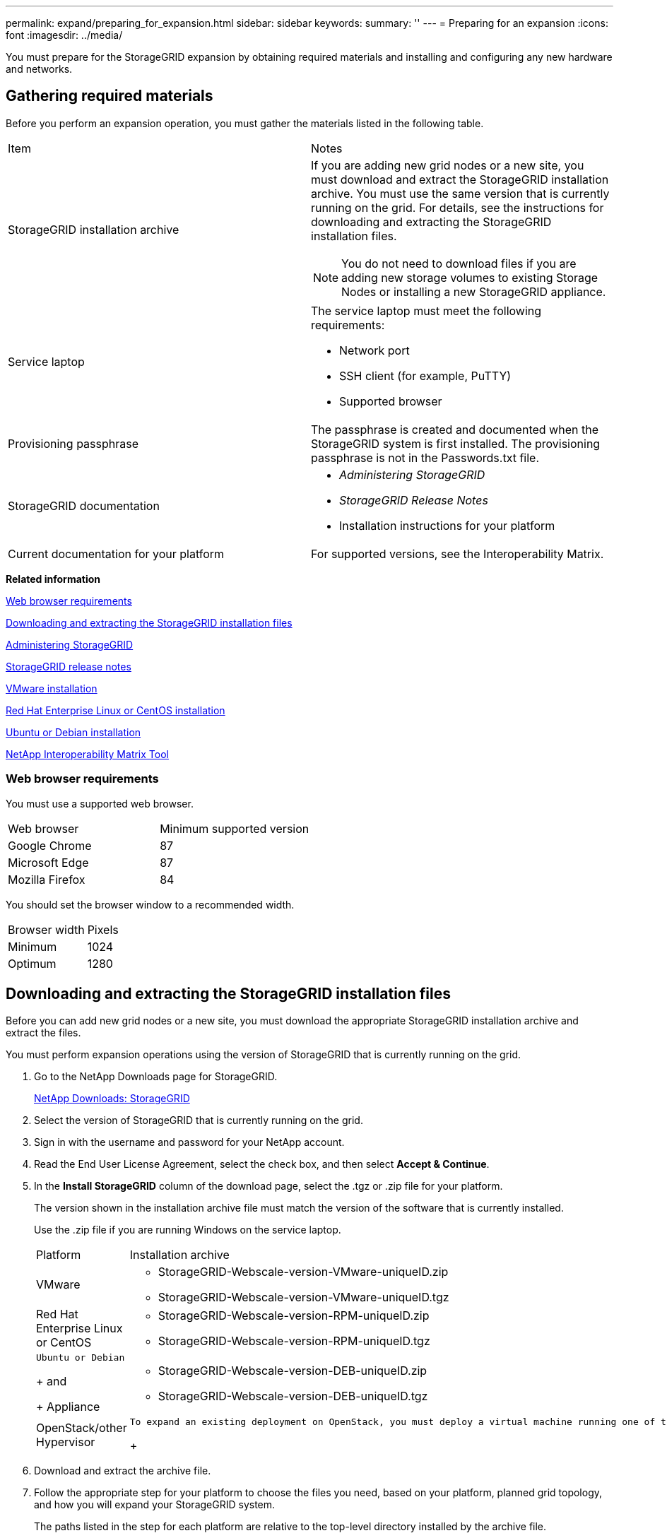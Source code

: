 ---
permalink: expand/preparing_for_expansion.html
sidebar: sidebar
keywords: 
summary: ''
---
= Preparing for an expansion
:icons: font
:imagesdir: ../media/

[.lead]
You must prepare for the StorageGRID expansion by obtaining required materials and installing and configuring any new hardware and networks.

== Gathering required materials

[.lead]
Before you perform an expansion operation, you must gather the materials listed in the following table.

|===
| Item| Notes
a|
StorageGRID installation archive

a|
If you are adding new grid nodes or a new site, you must download and extract the StorageGRID installation archive. You must use the same version that is currently running on the grid. For details, see the instructions for downloading and extracting the StorageGRID installation files.

NOTE: You do not need to download files if you are adding new storage volumes to existing Storage Nodes or installing a new StorageGRID appliance.

a|
Service laptop
a|
The service laptop must meet the following requirements:

* Network port
* SSH client (for example, PuTTY)
* Supported browser

a|
Provisioning passphrase
a|
The passphrase is created and documented when the StorageGRID system is first installed. The provisioning passphrase is not in the Passwords.txt file.

a|
StorageGRID documentation
a|

* _Administering StorageGRID_
* _StorageGRID Release Notes_
* Installation instructions for your platform

a|
Current documentation for your platform
a|
For supported versions, see the Interoperability Matrix.

|===
*Related information*

link:preparing_for_expansion.md#[Web browser requirements]

link:preparing_for_expansion.md#[Downloading and extracting the StorageGRID installation files]

http://docs.netapp.com/sgws-115/topic/com.netapp.doc.sg-admin/home.html[Administering StorageGRID]

http://docs.netapp.com/sgws-115/topic/com.netapp.doc.sg-rn/home.html[StorageGRID release notes]

http://docs.netapp.com/sgws-115/topic/com.netapp.doc.sg-install-vmw/home.html[VMware installation]

http://docs.netapp.com/sgws-115/topic/com.netapp.doc.sg-install-rhel/home.html[Red Hat Enterprise Linux or CentOS installation]

http://docs.netapp.com/sgws-115/topic/com.netapp.doc.sg-install-ub/home.html[Ubuntu or Debian installation]

https://mysupport.netapp.com/matrix[NetApp Interoperability Matrix Tool]

=== Web browser requirements

[.lead]
You must use a supported web browser.

|===
| Web browser| Minimum supported version
a|
Google Chrome
a|
87
a|
Microsoft Edge
a|
87
a|
Mozilla Firefox
a|
84
|===
You should set the browser window to a recommended width.

|===
| Browser width| Pixels
a|
Minimum
a|
1024
a|
Optimum
a|
1280
|===

== Downloading and extracting the StorageGRID installation files

[.lead]
Before you can add new grid nodes or a new site, you must download the appropriate StorageGRID installation archive and extract the files.

You must perform expansion operations using the version of StorageGRID that is currently running on the grid.

. Go to the NetApp Downloads page for StorageGRID.
+
https://mysupport.netapp.com/site/products/all/details/storagegrid/downloads-tab[NetApp Downloads: StorageGRID]

. Select the version of StorageGRID that is currently running on the grid.
. Sign in with the username and password for your NetApp account.
. Read the End User License Agreement, select the check box, and then select *Accept & Continue*.
. In the *Install StorageGRID* column of the download page, select the .tgz or .zip file for your platform.
+
The version shown in the installation archive file must match the version of the software that is currently installed.
+
Use the .zip file if you are running Windows on the service laptop.
+
|===
| Platform| Installation archive
a|
VMware
a|

 ** StorageGRID-Webscale-version-VMware-uniqueID.zip
 ** StorageGRID-Webscale-version-VMware-uniqueID.tgz

a|
Red Hat Enterprise Linux or CentOS
a|

 ** StorageGRID-Webscale-version-RPM-uniqueID.zip
 ** StorageGRID-Webscale-version-RPM-uniqueID.tgz

a|
    Ubuntu or Debian
+
and
+
Appliance
a|

 ** StorageGRID-Webscale-version-DEB-uniqueID.zip
 ** StorageGRID-Webscale-version-DEB-uniqueID.tgz

a|
OpenStack/other Hypervisor
a|
    To expand an existing deployment on OpenStack, you must deploy a virtual machine running one of the supported Linux distributions listed above and follow the appropriate instructions for Linux.
+
|===

. Download and extract the archive file.
. Follow the appropriate step for your platform to choose the files you need, based on your platform, planned grid topology, and how you will expand your StorageGRID system.
+
The paths listed in the step for each platform are relative to the top-level directory installed by the archive file.

. If you are expanding a VMware system, select the appropriate files.
+
|===
| Path and file name| Description
a|
./vsphere/README
a|
A text file that describes all of the files contained in the StorageGRID download file.
a|
./vsphere/NLF000000.txt
a|
A free license that does not provide any support entitlement for the product.
a|
./vsphere/NetApp-SG-version-SHA.vmdk
a|
The virtual machine disk file that is used as a template for creating grid node virtual machines.
a|
    ./vsphere/vsphere-primary-admin.ovf
+
./vsphere/vsphere-primary-admin.mf
a|
The Open Virtualization Format template file (.ovf) and manifest file (.mf) for deploying the primary Admin Node.
a|
    ./vsphere/vsphere-non-primary-admin.ovf
+
./vsphere/vsphere-non-primary-admin.mf
a|
The template file (.ovf) and manifest file (.mf) for deploying non-primary Admin Nodes.
a|
    ./vsphere/vsphere-archive.ovf
+
./vsphere/vsphere-archive.mf
a|
The template file (.ovf) and manifest file (.mf) for deploying Archive Nodes.
a|
    ./vsphere/vsphere-gateway.ovf
+
./vsphere/vsphere-gateway.mf
a|
The template file (.ovf) and manifest file (.mf) for deploying Gateway Nodes.
a|
    ./vsphere/vsphere-storage.ovf
+
./vsphere/vsphere-storage.mf
a|
The template file (.ovf) and manifest file (.mf) for deploying virtual machine-based Storage Nodes.
a|
*Deployment scripting tool*
a|
*Description*
a|
./vsphere/deploy-vsphere-ovftool.sh
a|
A Bash shell script used to automate the deployment of virtual grid nodes.
a|
./vsphere/deploy-vsphere-ovftool-sample.ini
a|
A sample configuration file for use with the deploy-vsphere-ovftool.sh script.
a|
./vsphere/configure-storagegrid.py
a|
A Python script used to automate the configuration of a StorageGRID system.
a|
./vsphere/configure-sga.py
a|
A Python script used to automate the configuration of StorageGRID appliances.
a|
./vsphere/storagegrid-ssoauth.py
a|
An example Python script that you can use to sign in to the Grid Management API when single sign-on is enabled.
a|
./vsphere/configure-storagegrid.sample.json
a|
A sample configuration file for use with the configure-storagegrid.py script.
a|
./vsphere/configure-storagegrid.blank.json
a|
A blank configuration file for use with the configure-storagegrid.py script.
|===

. If you are expanding a Red Hat Enterprise Linux or CentOS system, select the appropriate files.
+
|===
| Path and file name| Description
a|
./rpms/README
a|
A text file that describes all of the files contained in the StorageGRID download file.
a|
./rpms/NLF000000.txt
a|
A free license that does not provide any support entitlement for the product.
a|
./rpms/StorageGRID-Webscale-Images-version-SHA.rpm
a|
RPM package for installing the StorageGRID node images on your RHEL or CentOS hosts.
a|
./rpms/StorageGRID-Webscale-Service-version-SHA.rpm
a|
RPM package for installing the StorageGRID host service on your RHEL or CentOS hosts.
a|
*Deployment scripting tool*
a|
*Description*
a|
./rpms/configure-storagegrid.py
a|
A Python script used to automate the configuration of a StorageGRID system.
a|
./rpms/configure-sga.py
a|
A Python script used to automate the configuration of StorageGRID appliances.
a|
./rpms/configure-storagegrid.sample.json
a|
A sample configuration file for use with the configure-storagegrid.py script.
a|
./rpms/storagegrid-ssoauth.py
a|
An example Python script that you can use to sign in to the Grid Management API when single sign-on is enabled.
a|
./rpms/configure-storagegrid.blank.json
a|
A blank configuration file for use with the configure-storagegrid.py script.
a|
./rpms/extras/ansible
a|
Example Ansible role and playbook for configuring RHEL or CentOS hosts for StorageGRID container deployment. You can customize the role or playbook as necessary.
|===

. If you are expanding an Ubuntu or Debian system, select the appropriate files.
+
|===
| Path and file name| Description
a|
./debs/README
a|
A text file that describes all of the files contained in the StorageGRID download file.
a|
./debs/NLF000000.txt
a|
A non-production NetApp License File that you can use for testing and proof of concept deployments.
a|
./debs/storagegrid-webscale-images-version-SHA.deb
a|
DEB package for installing the StorageGRID node images on Ubuntu or Debian hosts.
a|
./debs/storagegrid-webscale-images-version-SHA.deb.md5
a|
MD5 checksum for the file /debs/storagegrid-webscale-images-version-SHA.deb.
a|
./debs/storagegrid-webscale-service-version-SHA.deb
a|
DEB package for installing the StorageGRID host service on Ubuntu or Debian hosts.
a|
*Deployment scripting tool*
a|
*Description*
a|
./debs/configure-storagegrid.py
a|
A Python script used to automate the configuration of a StorageGRID system.
a|
./debs/configure-sga.py
a|
A Python script used to automate the configuration of StorageGRID appliances.
a|
./debs/storagegrid-ssoauth.py
a|
An example Python script that you can use to sign in to the Grid Management API when single sign-on is enabled.
a|
./debs/configure-storagegrid.sample.json
a|
A sample configuration file for use with the configure-storagegrid.py script.
a|
./debs/configure-storagegrid.blank.json
a|
A blank configuration file for use with the configure-storagegrid.py script.
a|
./debs/extras/ansible
a|
Example Ansible role and playbook for configuring Ubuntu or Debian hosts for StorageGRID container deployment. You can customize the role or playbook as necessary.
|===

. If you are expanding a StorageGRID appliance-based system, select the appropriate files.
+
|===
| Path and file name| Description
a|
./debs/storagegrid-webscale-images-version-SHA.deb
a|
DEB package for installing the StorageGRID node images on your appliances.
a|
./debs/storagegrid-webscale-images-version-SHA.deb.md5
a|
Checksum of the DEB installation package used by the StorageGRID Appliance Installer to validate that the package is intact after upload.
|===
*Note:* For appliance installation, these files are only required if you need to avoid network traffic. The appliance can download the required files from the primary Admin Node.

== Verifying hardware and networking

[.lead]
Before you begin the expansion of your StorageGRID system, you must ensure that you have installed and configured the necessary hardware to support the new grid nodes or new site.

For information about supported versions, see the Interoperability Matrix.

You must also verify network connectivity between servers at the site, and confirm that the primary Admin Node can communicate with all expansion servers that are intended to host the StorageGRID system.

If you are performing an expansion activity that includes adding a new subnet, you must add the new Grid subnet before you start the expansion procedure.

Do not use network address translation (NAT) on the Grid Network between grid nodes or between StorageGRID sites. When you use private IPv4 addresses for the Grid Network, those addresses must be directly routable from every grid node at every site. As required, however, you can use NAT between external clients and grid nodes, such as to provide a public IP address for a Gateway Node. Using NAT to bridge a public network segment is supported only when you employ a tunneling application that is transparent to all nodes in the grid, meaning the grid nodes require no knowledge of public IP addresses.

*Related information*

https://mysupport.netapp.com/matrix[NetApp Interoperability Matrix Tool]

xref:updating_subnets_for_grid_network.adoc[Updating subnets for the Grid Network]
